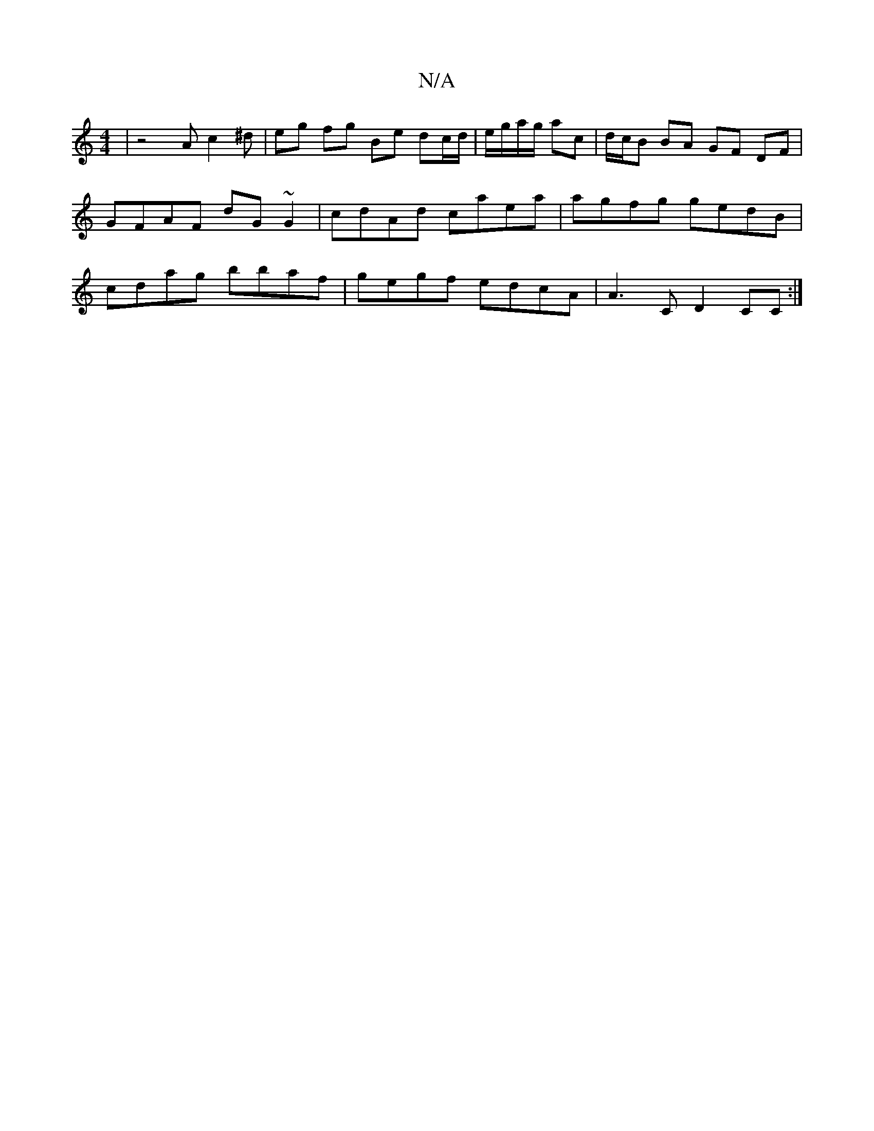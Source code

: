 X:1
T:N/A
M:4/4
R:N/A
K:Cmajor
 | z4 Ac2^d | eg fg Be dc/d/|e/g/a/g/ ac|d/c/B BA GF DF|GFAF dG~G2|cdAd caea|agfg gedB|cdag bbaf|gegf edcA|A3C D2CC:|

|:B2 g Bba|
gfe agb|d'gfg a2|
fa| g2 g2 ac (3dcd:|
|: AGA Bdd (3ABc:|
ac'2 gf | e